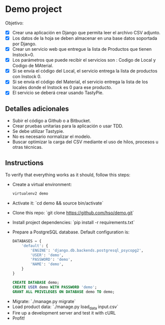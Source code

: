 * Demo project

  Objetivo:
  - [X] Crear una aplicación en Django que permita leer el archivo CSV adjunto.
  - [X] Los datos de la hoja se deben almacenar en una base datos soportada por Django.
  - [X] Crear un servicio web que entregue la lista de Productos que tienen Instock=0.
  - [X] Los parámetros que puede recibir el servicios son : Codigo de Local y Codigo de MAterial.
  - [X] Si se envía el código del Local, el servicio entrega la lista de productos con Instock 0.
  - [X] Si se envía el código del Material, el servicio entrega la lista de los locales donde el Instock es 0 para ese producto.
  - [X] El servicio se deberá crear usando TastyPie. 

** Detalles adicionales
  - Subir el código a Github o a Bitbucket.
  - Crear pruebas unitarias para la aplicación o usar TDD.
  - Se debe utilizar Tastypie.
  - No es necesario normalizar el modelo.
  - Buscar optimizar la carga del CSV mediante el uso de hilos, procesos u otras técnicas.

** Instructions
   To verify that everything works as it should, follow this steps:

  - Create a virtual environment:
    #+BEGIN_SRC sh
    virtualenv2 demo
    #+END_SRC
  - Activate it: `cd demo && source bin/activate`
  - Clone this repo: `git clone https://github.com/hso/demo.git`
  - Install project dependencies: `pip install -r requirements.txt`
  - Prepare a PostgreSQL database. Default configuration is:
    #+BEGIN_SRC python
    DATABASES = {
        'default': {
            'ENGINE': 'django.db.backends.postgresql_psycopg2',
            'USER': 'demo',
            'PASSWORD': 'demo',
            'NAME': 'demo',
        }
    }
    #+END_SRC

    #+BEGIN_SRC sql
    CREATE DATABASE demo;
    CREATE USER demo WITH PASSWORD 'demo';
    GRANT ALL PRIVILEGES ON DATABASE demo TO demo;
    #+END_SRC

- Migrate: `./manage.py migrate`
- Load product data: `./manage.py load_data input.csv`
- Fire up a development server and test it with cURL
- Profit!

